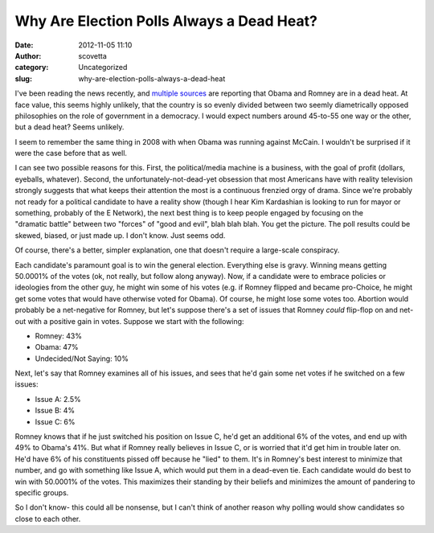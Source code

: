 Why Are Election Polls Always a Dead Heat?
##########################################
:date: 2012-11-05 11:10
:author: scovetta
:category: Uncategorized
:slug: why-are-election-polls-always-a-dead-heat

I've been reading the news recently, and `multiple`_ `sources`_ are
reporting that Obama and Romney are in a dead heat. At face value, this
seems highly unlikely, that the country is so evenly divided between two
seemly diametrically opposed philosophies on the role of government in a
democracy. I would expect numbers around 45-to-55 one way or the other,
but a dead heat? Seems unlikely.

I seem to remember the same thing in 2008 with when Obama was running
against McCain. I wouldn't be surprised if it were the case before that
as well.

I can see two possible reasons for this. First, the political/media
machine is a business, with the goal of profit (dollars, eyeballs,
whatever). Second, the unfortunately-not-dead-yet obsession that most
Americans have with reality television strongly suggests that what keeps
their attention the most is a continuous frenzied orgy of drama. Since
we're probably not ready for a political candidate to have a reality
show (though I hear Kim Kardashian is looking to run for mayor or
something, probably of the E Network), the next best thing is to keep
people engaged by focusing on the "dramatic battle" between two "forces"
of "good and evil", blah blah blah. You get the picture. The poll
results could be skewed, biased, or just made up. I don't know. Just
seems odd.

Of course, there's a better, simpler explanation, one that doesn't
require a large-scale conspiracy.

Each candidate's paramount goal is to win the general election.
Everything else is gravy. Winning means getting 50.0001% of the votes
(ok, not really, but follow along anyway). Now, if a candidate were to
embrace policies or ideologies from the other guy, he might win some of
his votes (e.g. if Romney flipped and became pro-Choice, he might get
some votes that would have otherwise voted for Obama). Of course, he
might lose some votes too. Abortion would probably be a net-negative for
Romney, but let's suppose there's a set of issues that Romney *could*
flip-flop on and net-out with a positive gain in votes. Suppose we start
with the following:

-  Romney: 43%
-  Obama: 47%
-  Undecided/Not Saying: 10%

.. raw:: html

   <div>

Next, let's say that Romney examines all of his issues, and sees that
he'd gain some net votes if he switched on a few issues:

.. raw:: html

   </div>

-  Issue A: 2.5%
-  Issue B: 4%
-  Issue C: 6%

Romney knows that if he just switched his position on Issue C, he'd get
an additional 6% of the votes, and end up with 49% to Obama's 41%. But
what if Romney really believes in Issue C, or is worried that it'd get
him in trouble later on. He'd have 6% of his constituents pissed off
because he "lied" to them. It's in Romney's best interest to minimize
that number, and go with something like Issue A, which would put them in
a dead-even tie. Each candidate would do best to win with 50.0001% of
the votes. This maximizes their standing by their beliefs and minimizes
the amount of pandering to specific groups.

So I don't know- this could all be nonsense, but I can't think of
another reason why polling would show candidates so close to each other.

.. _multiple: http://politicalticker.blogs.cnn.com/2012/11/04/cnn-national-poll-dead-heat-between-obama-and-romney/?hpt=hp_t2
.. _sources: http://thehill.com/blogs/ballot-box/polls/265233-poll-obama-romney-in-dead-heat-at-46-46
